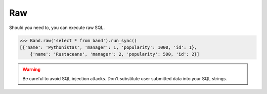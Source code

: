 .. _Raw:

Raw
===

Should you need to, you can execute raw SQL.

.. code-block:: python

    >>> Band.raw('select * from band').run_sync()
    [{'name': 'Pythonistas', 'manager': 1, 'popularity': 1000, 'id': 1},
        {'name': 'Rustaceans', 'manager': 2, 'popularity': 500, 'id': 2}]

.. warning:: Be careful to avoid SQL injection attacks. Don't substitute user submitted data into your SQL strings.
